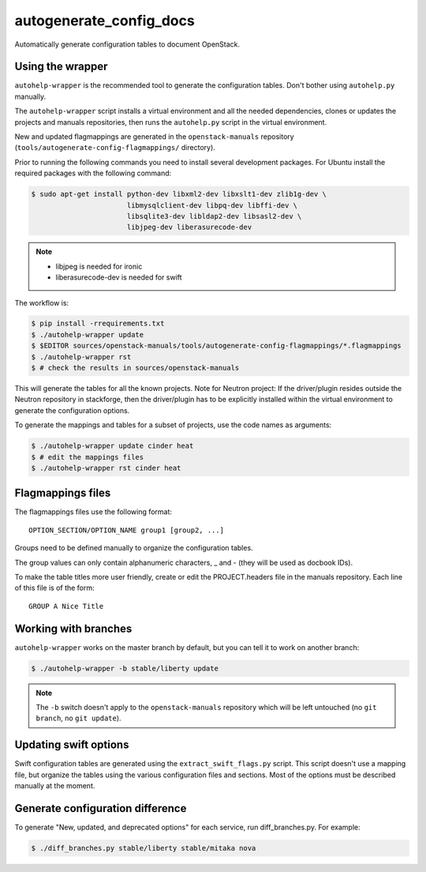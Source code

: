 autogenerate_config_docs
========================

Automatically generate configuration tables to document OpenStack.

Using the wrapper
-----------------

``autohelp-wrapper`` is the recommended tool to generate the configuration
tables. Don't bother using ``autohelp.py`` manually.

The ``autohelp-wrapper`` script installs a virtual environment and all the
needed dependencies, clones or updates the projects and manuals repositories,
then runs the ``autohelp.py`` script in the virtual environment.

New and updated flagmappings are generated in the ``openstack-manuals``
repository (``tools/autogenerate-config-flagmappings/`` directory).

Prior to running the following commands you need to install several development
packages. For Ubuntu install the required packages with the following command:

.. code-block:: console

    $ sudo apt-get install python-dev libxml2-dev libxslt1-dev zlib1g-dev \
                           libmysqlclient-dev libpq-dev libffi-dev \
                           libsqlite3-dev libldap2-dev libsasl2-dev \
                           libjpeg-dev liberasurecode-dev


.. note::
    * libjpeg is needed for ironic
    * liberasurecode-dev is needed for swift

The workflow is:

.. code-block:: console

    $ pip install -rrequirements.txt
    $ ./autohelp-wrapper update
    $ $EDITOR sources/openstack-manuals/tools/autogenerate-config-flagmappings/*.flagmappings
    $ ./autohelp-wrapper rst
    $ # check the results in sources/openstack-manuals

This will generate the tables for all the known projects.
Note for Neutron project: If the driver/plugin resides outside the Neutron
repository in stackforge, then the driver/plugin has to be explicitly
installed within the virtual environment to generate the configuration
options.

To generate the mappings and tables for a subset of projects, use the code
names as arguments:

.. code-block:: console

    $ ./autohelp-wrapper update cinder heat
    $ # edit the mappings files
    $ ./autohelp-wrapper rst cinder heat


Flagmappings files
------------------

The flagmappings files use the following format:

::

    OPTION_SECTION/OPTION_NAME group1 [group2, ...]

Groups need to be defined manually to organize the configuration tables.

The group values can only contain alphanumeric characters, _ and - (they will
be used as docbook IDs).

To make the table titles more user friendly, create or edit the PROJECT.headers
file in the manuals repository. Each line of this file is of the form:

::

    GROUP A Nice Title

Working with branches
---------------------

``autohelp-wrapper`` works on the master branch by default, but you can tell it
to work on another branch:

.. code-block:: console

    $ ./autohelp-wrapper -b stable/liberty update

.. note::
   The ``-b`` switch doesn't apply to the ``openstack-manuals`` repository
   which will be left untouched (no ``git branch``, no ``git update``).


Updating swift options
----------------------

Swift configuration tables are generated using the ``extract_swift_flags.py``
script. This script doesn't use a mapping file, but organize the tables using
the various configuration files and sections. Most of the options must be
described manually at the moment.

Generate configuration difference
---------------------------------

To generate "New, updated, and deprecated options" for each service,
run diff_branches.py. For example:

.. code-block:: console

   $ ./diff_branches.py stable/liberty stable/mitaka nova
